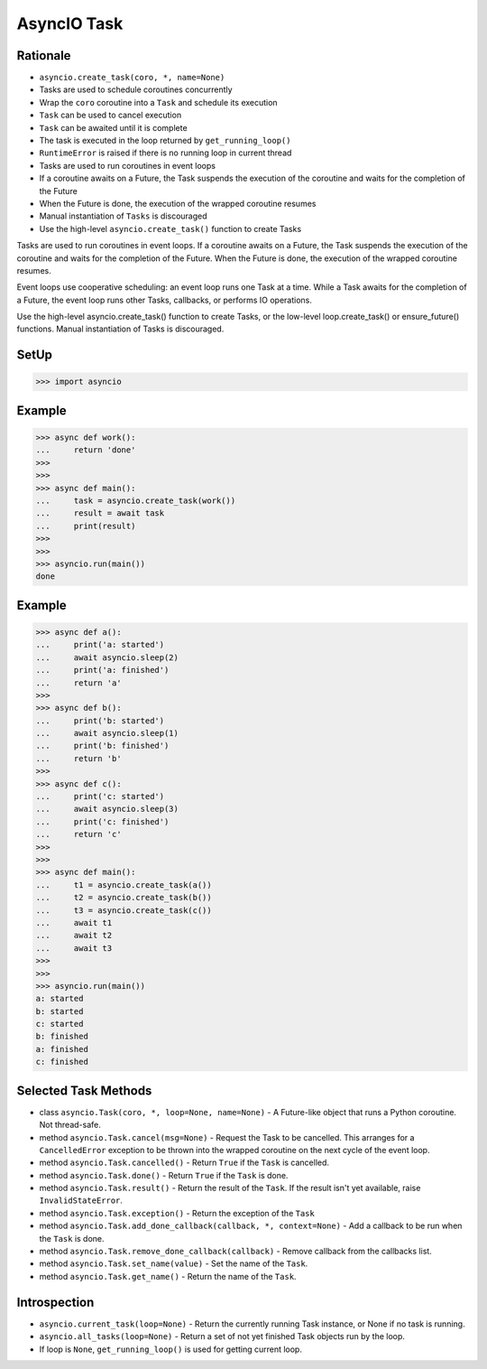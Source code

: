 AsyncIO Task
============



Rationale
---------
* ``asyncio.create_task(coro, *, name=None)``
* Tasks are used to schedule coroutines concurrently
* Wrap the ``coro`` coroutine into a ``Task`` and schedule its execution
* ``Task`` can be used to cancel execution
* ``Task`` can be awaited until it is complete
* The task is executed in the loop returned by ``get_running_loop()``
* ``RuntimeError`` is raised if there is no running loop in current thread
* Tasks are used to run coroutines in event loops
* If a coroutine awaits on a Future, the Task suspends the execution of the coroutine and waits for the completion of the Future
* When the Future is done, the execution of the wrapped coroutine resumes
* Manual instantiation of ``Tasks`` is discouraged
* Use the high-level ``asyncio.create_task()`` function to create Tasks


Tasks are used to run coroutines in event loops. If a coroutine awaits on a Future, the Task suspends the execution of the coroutine and waits for the completion of the Future. When the Future is done, the execution of the wrapped coroutine resumes.

Event loops use cooperative scheduling: an event loop runs one Task at a time. While a Task awaits for the completion of a Future, the event loop runs other Tasks, callbacks, or performs IO operations.

Use the high-level asyncio.create_task() function to create Tasks, or the low-level loop.create_task() or ensure_future() functions. Manual instantiation of Tasks is discouraged.


SetUp
-----
>>> import asyncio


Example
-------
>>> async def work():
...     return 'done'
>>>
>>>
>>> async def main():
...     task = asyncio.create_task(work())
...     result = await task
...     print(result)
>>>
>>>
>>> asyncio.run(main())
done


Example
-------
>>> async def a():
...     print('a: started')
...     await asyncio.sleep(2)
...     print('a: finished')
...     return 'a'
>>>
>>> async def b():
...     print('b: started')
...     await asyncio.sleep(1)
...     print('b: finished')
...     return 'b'
>>>
>>> async def c():
...     print('c: started')
...     await asyncio.sleep(3)
...     print('c: finished')
...     return 'c'
>>>
>>>
>>> async def main():
...     t1 = asyncio.create_task(a())
...     t2 = asyncio.create_task(b())
...     t3 = asyncio.create_task(c())
...     await t1
...     await t2
...     await t3
>>>
>>>
>>> asyncio.run(main())
a: started
b: started
c: started
b: finished
a: finished
c: finished


Selected Task Methods
---------------------
* class ``asyncio.Task(coro, *, loop=None, name=None)`` - A Future-like object that runs a Python coroutine. Not thread-safe.
* method ``asyncio.Task.cancel(msg=None)`` - Request the Task to be cancelled. This arranges for a ``CancelledError`` exception to be thrown into the wrapped coroutine on the next cycle of the event loop.
* method ``asyncio.Task.cancelled()`` - Return ``True`` if the ``Task`` is cancelled.
* method ``asyncio.Task.done()`` - Return ``True`` if the ``Task`` is done.
* method ``asyncio.Task.result()`` - Return the result of the ``Task``. If the result isn't yet available, raise ``InvalidStateError``.
* method ``asyncio.Task.exception()`` - Return the exception of the ``Task``
* method ``asyncio.Task.add_done_callback(callback, *, context=None)`` - Add a callback to be run when the ``Task`` is done.
* method ``asyncio.Task.remove_done_callback(callback)`` - Remove callback from the callbacks list.
* method ``asyncio.Task.set_name(value)`` - Set the name of the ``Task``.
* method ``asyncio.Task.get_name()`` - Return the name of the ``Task``.


Introspection
-------------
* ``asyncio.current_task(loop=None)`` - Return the currently running Task instance, or None if no task is running.
* ``asyncio.all_tasks(loop=None)`` -  Return a set of not yet finished Task objects run by the loop.
* If loop is ``None``, ``get_running_loop()`` is used for getting current loop.
